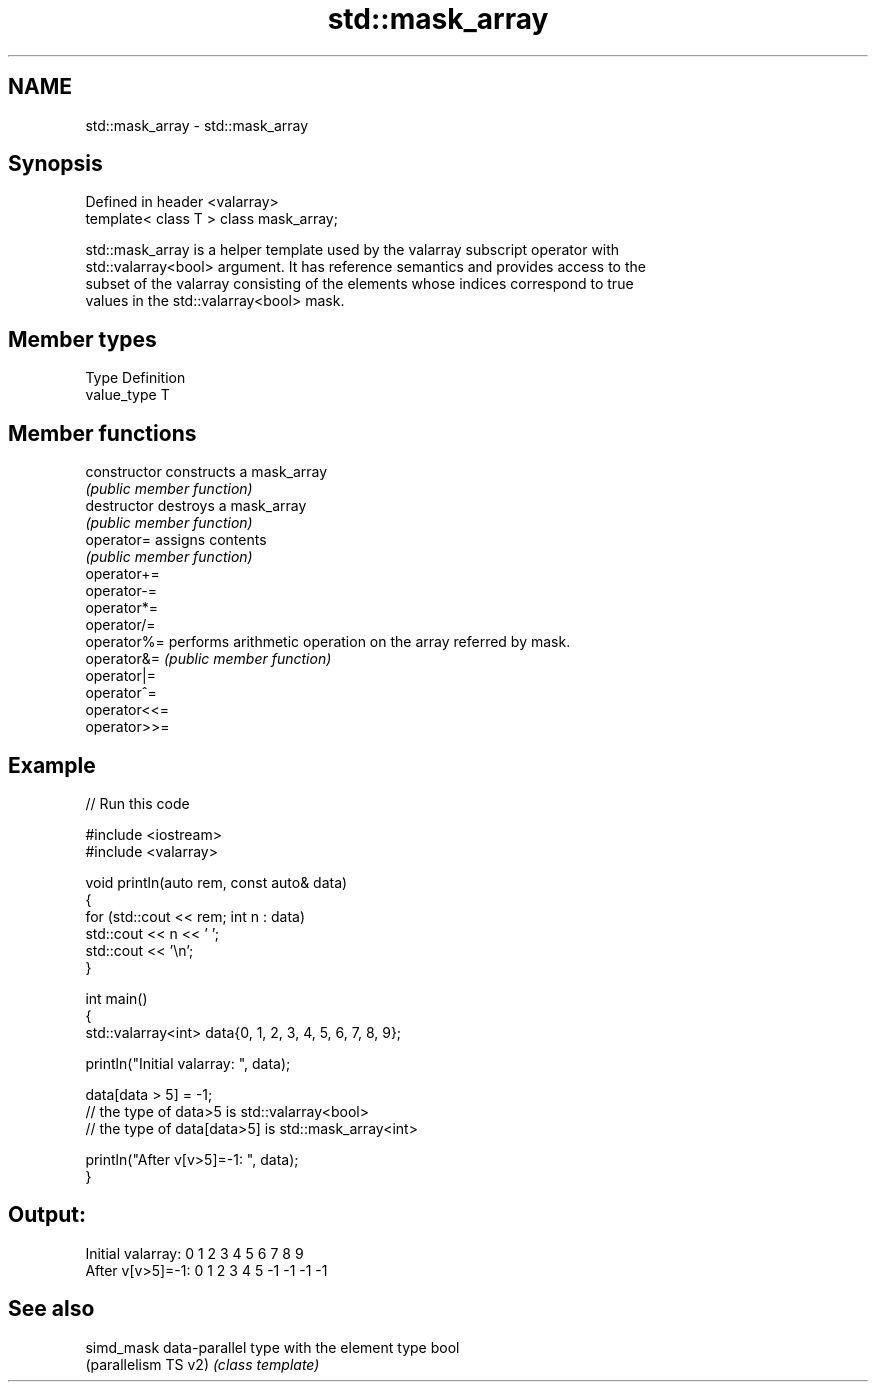 .TH std::mask_array 3 "2024.06.10" "http://cppreference.com" "C++ Standard Libary"
.SH NAME
std::mask_array \- std::mask_array

.SH Synopsis
   Defined in header <valarray>
   template< class T > class mask_array;

   std::mask_array is a helper template used by the valarray subscript operator with
   std::valarray<bool> argument. It has reference semantics and provides access to the
   subset of the valarray consisting of the elements whose indices correspond to true
   values in the std::valarray<bool> mask.

.SH Member types

   Type       Definition
   value_type T

.SH Member functions

   constructor   constructs a mask_array
                 \fI(public member function)\fP
   destructor    destroys a mask_array
                 \fI(public member function)\fP
   operator=     assigns contents
                 \fI(public member function)\fP
   operator+=
   operator-=
   operator*=
   operator/=
   operator%=    performs arithmetic operation on the array referred by mask.
   operator&=    \fI(public member function)\fP
   operator|=
   operator^=
   operator<<=
   operator>>=

.SH Example


// Run this code

 #include <iostream>
 #include <valarray>

 void println(auto rem, const auto& data)
 {
     for (std::cout << rem; int n : data)
         std::cout << n << ' ';
     std::cout << '\\n';
 }

 int main()
 {
     std::valarray<int> data{0, 1, 2, 3, 4, 5, 6, 7, 8, 9};

     println("Initial valarray: ", data);

     data[data > 5] = -1;
     // the type of data>5 is std::valarray<bool>
     // the type of data[data>5] is std::mask_array<int>

     println("After v[v>5]=-1:  ", data);
 }

.SH Output:

 Initial valarray: 0 1 2 3 4 5 6 7 8 9
 After v[v>5]=-1:  0 1 2 3 4 5 -1 -1 -1 -1

.SH See also

   simd_mask           data-parallel type with the element type bool
   (parallelism TS v2) \fI(class template)\fP
